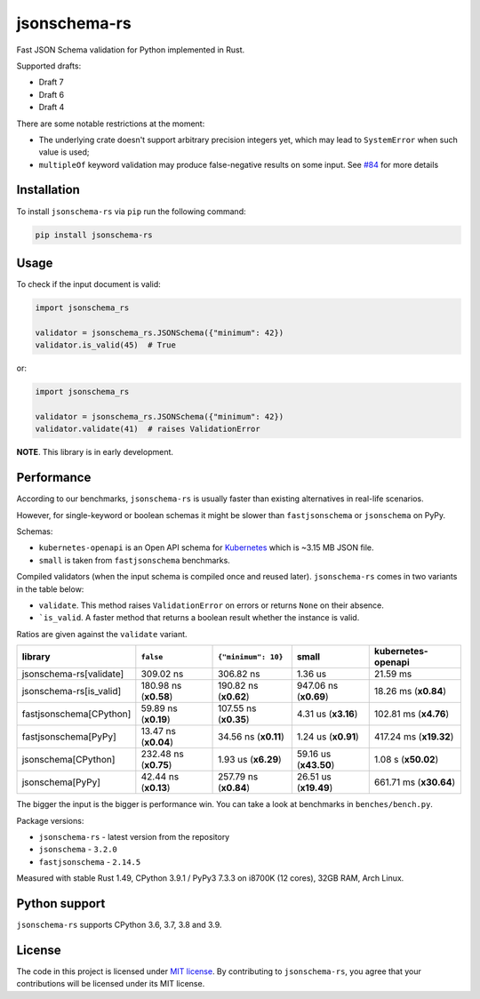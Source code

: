 jsonschema-rs
=============

|Build| |Version| |Python versions| |License|

Fast JSON Schema validation for Python implemented in Rust.

Supported drafts:

- Draft 7
- Draft 6
- Draft 4

There are some notable restrictions at the moment:

- The underlying crate doesn't support arbitrary precision integers yet, which may lead to ``SystemError`` when such value is used;
- ``multipleOf`` keyword validation may produce false-negative results on some input. See `#84 <https://github.com/Stranger6667/jsonschema-rs/issues/84>`_ for more details

Installation
------------

To install ``jsonschema-rs`` via ``pip`` run the following command:

.. code:: bash

    pip install jsonschema-rs

Usage
-----

To check if the input document is valid:

.. code:: python

    import jsonschema_rs

    validator = jsonschema_rs.JSONSchema({"minimum": 42})
    validator.is_valid(45)  # True

or:

.. code:: python

    import jsonschema_rs

    validator = jsonschema_rs.JSONSchema({"minimum": 42})
    validator.validate(41)  # raises ValidationError

**NOTE**. This library is in early development.

Performance
-----------

According to our benchmarks, ``jsonschema-rs`` is usually faster than existing alternatives in real-life scenarios.

However, for single-keyword or boolean schemas it might be slower than ``fastjsonschema`` or ``jsonschema`` on PyPy.

Schemas:

- ``kubernetes-openapi`` is an Open API schema for `Kubernetes <https://raw.githubusercontent.com/APIs-guru/openapi-directory/master/APIs/kubernetes.io/v1.10.0/swagger.yaml>`_ which is ~3.15 MB JSON file.
- ``small`` is taken from ``fastjsonschema`` benchmarks.

Compiled validators (when the input schema is compiled once and reused later). ``jsonschema-rs`` comes in two variants in the table below:

- ``validate``. This method raises ``ValidationError`` on errors or returns ``None`` on their absence.
- ```is_valid``. A faster method that returns a boolean result whether the instance is valid.

Ratios are given against the ``validate`` variant.

+-------------------------+------------------------+-----------------------+----------------------------+---------------------------+
| library                 | ``false``              |  ``{"minimum": 10}``  |  small                     |   kubernetes-openapi      |
+=========================+========================+=======================+============================+===========================+
| jsonschema-rs[validate] |              309.02 ns |             306.82 ns |                    1.36 us |                  21.59 ms |
+-------------------------+------------------------+-----------------------+----------------------------+---------------------------+
| jsonschema-rs[is_valid] |  180.98 ns (**x0.58**) | 190.82 ns (**x0.62**) |      947.06 ns (**x0.69**) |      18.26 ms (**x0.84**) |
+-------------------------+------------------------+-----------------------+----------------------------+---------------------------+
| fastjsonschema[CPython] |   59.89 ns (**x0.19**) | 107.55 ns (**x0.35**) |        4.31 us (**x3.16**) |     102.81 ms (**x4.76**) |
+-------------------------+------------------------+-----------------------+----------------------------+---------------------------+
| fastjsonschema[PyPy]    |   13.47 ns (**x0.04**) |  34.56 ns (**x0.11**) |        1.24 us (**x0.91**) |    417.24 ms (**x19.32**) |
+-------------------------+------------------------+-----------------------+----------------------------+---------------------------+
| jsonschema[CPython]     |  232.48 ns (**x0.75**) |   1.93 us (**x6.29**) |      59.16 us (**x43.50**) |       1.08 s (**x50.02**) |
+-------------------------+------------------------+-----------------------+----------------------------+---------------------------+
| jsonschema[PyPy]        |   42.44 ns (**x0.13**) | 257.79 ns (**x0.84**) |      26.51 us (**x19.49**) |    661.71 ms (**x30.64**) |
+-------------------------+------------------------+-----------------------+----------------------------+---------------------------+

The bigger the input is the bigger is performance win. You can take a look at benchmarks in ``benches/bench.py``.

Package versions:

- ``jsonschema-rs`` - latest version from the repository
- ``jsonschema`` - ``3.2.0``
- ``fastjsonschema`` - ``2.14.5``

Measured with stable Rust 1.49, CPython 3.9.1 / PyPy3 7.3.3 on i8700K (12 cores), 32GB RAM, Arch Linux.

Python support
--------------

``jsonschema-rs`` supports CPython 3.6, 3.7, 3.8 and 3.9.

License
-------

The code in this project is licensed under `MIT license`_.
By contributing to ``jsonschema-rs``, you agree that your contributions
will be licensed under its MIT license.
 
.. |Build| image:: https://github.com/Stranger6667/jsonschema-rs/workflows/ci/badge.svg
   :target: https://github.com/Stranger6667/jsonschema-rs/actions
.. |Version| image:: https://img.shields.io/pypi/v/jsonschema-rs.svg
   :target: https://pypi.org/project/jsonschema-rs/
.. |Python versions| image:: https://img.shields.io/pypi/pyversions/jsonschema-rs.svg
   :target: https://pypi.org/project/jsonschema-rs/
.. |License| image:: https://img.shields.io/pypi/l/jsonschema-rs.svg
   :target: https://opensource.org/licenses/MIT

.. _MIT license: https://opensource.org/licenses/MIT
